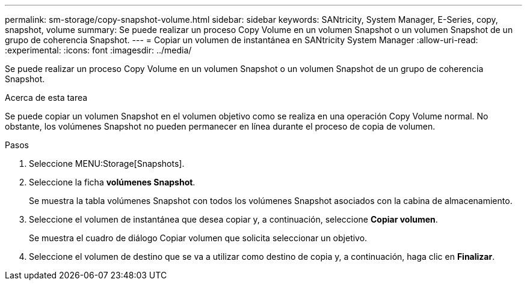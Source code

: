 ---
permalink: sm-storage/copy-snapshot-volume.html 
sidebar: sidebar 
keywords: SANtricity, System Manager, E-Series, copy, snapshot, volume 
summary: Se puede realizar un proceso Copy Volume en un volumen Snapshot o un volumen Snapshot de un grupo de coherencia Snapshot. 
---
= Copiar un volumen de instantánea en SANtricity System Manager
:allow-uri-read: 
:experimental: 
:icons: font
:imagesdir: ../media/


[role="lead"]
Se puede realizar un proceso Copy Volume en un volumen Snapshot o un volumen Snapshot de un grupo de coherencia Snapshot.

.Acerca de esta tarea
Se puede copiar un volumen Snapshot en el volumen objetivo como se realiza en una operación Copy Volume normal. No obstante, los volúmenes Snapshot no pueden permanecer en línea durante el proceso de copia de volumen.

.Pasos
. Seleccione MENU:Storage[Snapshots].
. Seleccione la ficha *volúmenes Snapshot*.
+
Se muestra la tabla volúmenes Snapshot con todos los volúmenes Snapshot asociados con la cabina de almacenamiento.

. Seleccione el volumen de instantánea que desea copiar y, a continuación, seleccione *Copiar volumen*.
+
Se muestra el cuadro de diálogo Copiar volumen que solicita seleccionar un objetivo.

. Seleccione el volumen de destino que se va a utilizar como destino de copia y, a continuación, haga clic en *Finalizar*.

